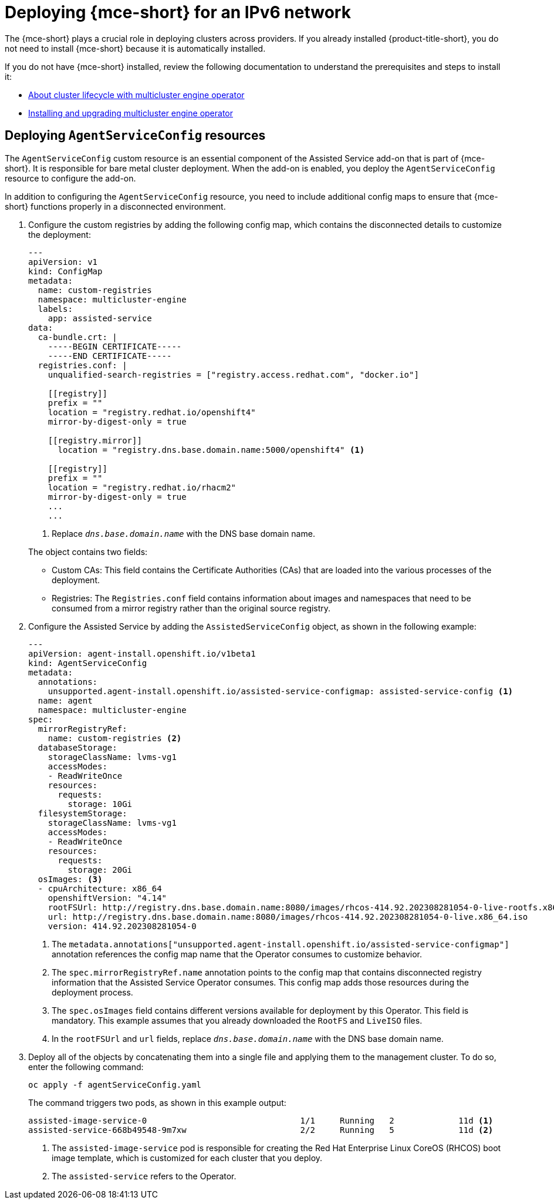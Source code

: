 [#ipv6-mce]
= Deploying {mce-short} for an IPv6 network

The {mce-short} plays a crucial role in deploying clusters across providers. If you already installed {product-title-short}, you do not need to install {mce-short} because it is automatically installed.

If you do not have {mce-short} installed, review the following documentation to understand the prerequisites and steps to install it:

* xref:../about/mce_intro.adoc#mce-intro[About cluster lifecycle with multicluster engine operator]
* xref:../install_upgrade/install_intro.adoc#mce-install-intro[Installing and upgrading multicluster engine operator]

[#ipv6-mce-agent-service-config]
== Deploying `AgentServiceConfig` resources

The `AgentServiceConfig` custom resource is an essential component of the Assisted Service add-on that is part of {mce-short}. It is responsible for bare metal cluster deployment. When the add-on is enabled, you deploy the `AgentServiceConfig` resource to configure the add-on.

In addition to configuring the `AgentServiceConfig` resource, you need to include additional config maps to ensure that {mce-short} functions properly in a disconnected environment.

. Configure the custom registries by adding the following config map, which contains the disconnected details to customize the deployment:

+
[source,yaml]
----
---
apiVersion: v1
kind: ConfigMap
metadata:
  name: custom-registries
  namespace: multicluster-engine
  labels:
    app: assisted-service
data:
  ca-bundle.crt: |
    -----BEGIN CERTIFICATE-----
    -----END CERTIFICATE-----
  registries.conf: |
    unqualified-search-registries = ["registry.access.redhat.com", "docker.io"]

    [[registry]]
    prefix = ""
    location = "registry.redhat.io/openshift4"
    mirror-by-digest-only = true

    [[registry.mirror]]
      location = "registry.dns.base.domain.name:5000/openshift4" <1>

    [[registry]]
    prefix = ""
    location = "registry.redhat.io/rhacm2"
    mirror-by-digest-only = true
    ...
    ...
----

+
<1> Replace `_dns.base.domain.name_` with the DNS base domain name.

+
The object contains two fields:

* Custom CAs: This field contains the Certificate Authorities (CAs) that are loaded into the various processes of the deployment.
* Registries: The `Registries.conf` field contains information about images and namespaces that need to be consumed from a mirror registry rather than the original source registry.

. Configure the Assisted Service by adding the `AssistedServiceConfig` object, as shown in the following example:

+
[source,yaml]
----
---
apiVersion: agent-install.openshift.io/v1beta1
kind: AgentServiceConfig
metadata:
  annotations:
    unsupported.agent-install.openshift.io/assisted-service-configmap: assisted-service-config <1>
  name: agent
  namespace: multicluster-engine
spec:
  mirrorRegistryRef:
    name: custom-registries <2>
  databaseStorage:
    storageClassName: lvms-vg1
    accessModes:
    - ReadWriteOnce
    resources:
      requests:
        storage: 10Gi
  filesystemStorage:
    storageClassName: lvms-vg1
    accessModes:
    - ReadWriteOnce
    resources:
      requests:
        storage: 20Gi
  osImages: <3>
  - cpuArchitecture: x86_64
    openshiftVersion: "4.14"
    rootFSUrl: http://registry.dns.base.domain.name:8080/images/rhcos-414.92.202308281054-0-live-rootfs.x86_64.img <4>
    url: http://registry.dns.base.domain.name:8080/images/rhcos-414.92.202308281054-0-live.x86_64.iso
    version: 414.92.202308281054-0
----

+
<1> The `metadata.annotations["unsupported.agent-install.openshift.io/assisted-service-configmap"]` annotation references the config map name that the Operator consumes to customize behavior.
<2> The `spec.mirrorRegistryRef.name` annotation points to the config map that contains disconnected registry information that the Assisted Service Operator consumes. This config map adds those resources during the deployment process.
<3> The `spec.osImages` field contains different versions available for deployment by this Operator. This field is mandatory. This example assumes that you already downloaded the `RootFS` and `LiveISO` files.
<4> In the `rootFSUrl` and `url` fields, replace `_dns.base.domain.name_` with the DNS base domain name.

. Deploy all of the objects by concatenating them into a single file and applying them to the management cluster. To do so, enter the following command:

+
----
oc apply -f agentServiceConfig.yaml
----

+
The command triggers two pods, as shown in this example output:

+
----
assisted-image-service-0                               1/1     Running   2             11d <1>
assisted-service-668b49548-9m7xw                       2/2     Running   5             11d <2>
----

+
<1> The `assisted-image-service` pod is responsible for creating the Red Hat Enterprise Linux CoreOS (RHCOS) boot image template, which is customized for each cluster that you deploy.
<2> The `assisted-service` refers to the Operator.

+
//lahinson -sept 2023 - adding comment to ensure proper formatting